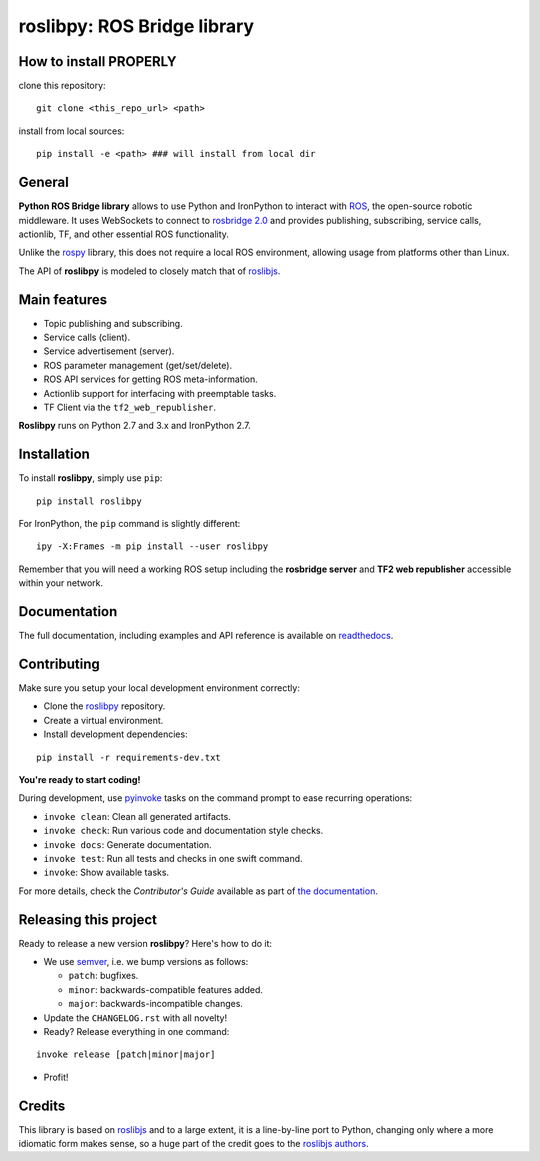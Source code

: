 ============================
roslibpy: ROS Bridge library
============================

How to install PROPERLY
-------------

clone this repository::

    git clone <this_repo_url> <path>

install from local sources::

    pip install -e <path> ### will install from local dir



General
-------------

.. start-badges

.. image:: https://readthedocs.org/projects/roslibpy/badge/?style=flat
    :target: https://roslibpy.readthedocs.io/en/latest/
    :alt: Documentation Status

.. image:: https://img.shields.io/badge/docs-%E4%B8%AD%E6%96%87-brightgreen.svg
    :target: https://roslibpy-docs-zh.readthedocs.io
    :alt: Documentation: Chinese translation

.. image:: https://travis-ci.com/gramaziokohler/roslibpy.svg?branch=master
    :target: https://travis-ci.com/gramaziokohler/roslibpy
    :alt: Travis-CI Build Status

.. image:: https://img.shields.io/github/license/gramaziokohler/roslibpy.svg
    :target: https://pypi.python.org/pypi/roslibpy
    :alt: License

.. image:: https://img.shields.io/pypi/v/roslibpy.svg
    :target: https://pypi.python.org/pypi/roslibpy
    :alt: PyPI Package latest release

.. image:: https://anaconda.org/conda-forge/roslibpy/badges/version.svg
    :target: https://anaconda.org/conda-forge/roslibpy

.. image:: https://img.shields.io/pypi/implementation/roslibpy.svg
    :target: https://pypi.python.org/pypi/roslibpy
    :alt: Supported implementations

.. end-badges

**Python ROS Bridge library** allows to use Python and IronPython to interact
with `ROS <http://www.ros.org>`_, the open-source robotic middleware.
It uses WebSockets to connect to
`rosbridge 2.0 <http://wiki.ros.org/rosbridge_suite>`_ and provides publishing,
subscribing, service calls, actionlib, TF, and other essential ROS functionality.

Unlike the `rospy <http://wiki.ros.org/rospy>`_ library, this does not require a
local ROS environment, allowing usage from platforms other than Linux.

The API of **roslibpy** is modeled to closely match that of `roslibjs`_.


Main features
-------------

* Topic publishing and subscribing.
* Service calls (client).
* Service advertisement (server).
* ROS parameter management (get/set/delete).
* ROS API services for getting ROS meta-information.
* Actionlib support for interfacing with preemptable tasks.
* TF Client via the ``tf2_web_republisher``.

**Roslibpy** runs on Python 2.7 and 3.x and IronPython 2.7.


Installation
------------

To install **roslibpy**, simply use ``pip``::

    pip install roslibpy

For IronPython, the ``pip`` command is slightly different::

    ipy -X:Frames -m pip install --user roslibpy

Remember that you will need a working ROS setup including the
**rosbridge server** and **TF2 web republisher** accessible within your network.


Documentation
-------------

The full documentation, including examples and API reference
is available on `readthedocs <https://roslibpy.readthedocs.io/>`_.


Contributing
------------

Make sure you setup your local development environment correctly:

* Clone the `roslibpy <https://github.com/gramaziokohler/roslibpy>`_ repository.
* Create a virtual environment.
* Install development dependencies:

::

    pip install -r requirements-dev.txt

**You're ready to start coding!**

During development, use `pyinvoke <http://docs.pyinvoke.org/>`_ tasks on the
command prompt to ease recurring operations:

* ``invoke clean``: Clean all generated artifacts.
* ``invoke check``: Run various code and documentation style checks.
* ``invoke docs``: Generate documentation.
* ``invoke test``: Run all tests and checks in one swift command.
* ``invoke``: Show available tasks.

For more details, check the *Contributor's Guide* available as part of `the documentation <https://roslibpy.readthedocs.io/>`_.


Releasing this project
----------------------

Ready to release a new version **roslibpy**? Here's how to do it:

* We use `semver <http://semver.org/>`_, i.e. we bump versions as follows:

  * ``patch``: bugfixes.
  * ``minor``: backwards-compatible features added.
  * ``major``: backwards-incompatible changes.

* Update the ``CHANGELOG.rst`` with all novelty!
* Ready? Release everything in one command:

::

    invoke release [patch|minor|major]

* Profit!


Credits
-------

This library is based on `roslibjs`_ and to a
large extent, it is a line-by-line port to Python, changing only where a more
idiomatic form makes sense, so a huge part of the credit goes to the
`roslibjs authors <https://github.com/RobotWebTools/roslibjs/blob/develop/AUTHORS.md>`_.

.. _roslibjs: http://wiki.ros.org/roslibjs
